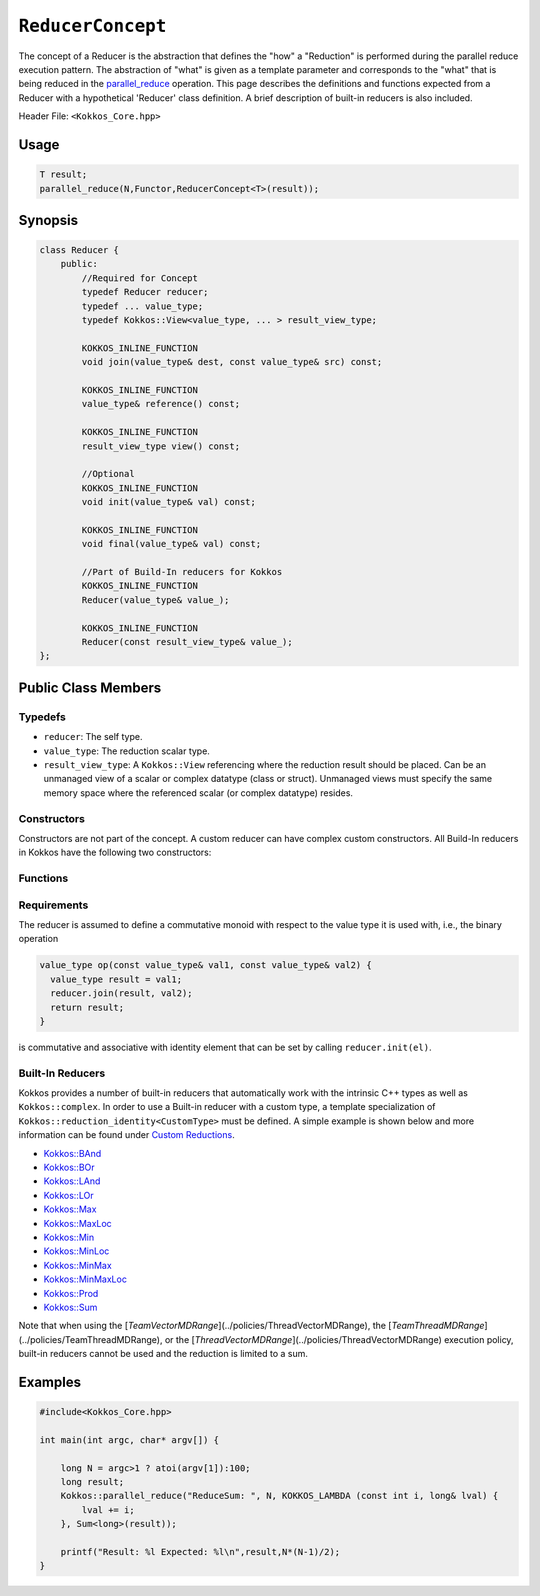 ``ReducerConcept``
==================

.. role:: cppkokkos(code)
    :language: cppkokkos

The concept of a Reducer is the abstraction that defines the "how" a "Reduction" is performed during the parallel reduce execution pattern. The abstraction of "what" is given as a template parameter and corresponds to the "what" that is being reduced in the `parallel_reduce <../parallel-dispatch/parallel_reduce.html>`_ operation. This page describes the definitions and functions expected from a Reducer with a hypothetical 'Reducer' class definition. A brief description of built-in reducers is also included.

Header File: ``<Kokkos_Core.hpp>``

Usage
-----

.. code-block:: cpp

    T result;
    parallel_reduce(N,Functor,ReducerConcept<T>(result));


Synopsis
--------

.. code-block:: cpp

    class Reducer {
        public:
            //Required for Concept
            typedef Reducer reducer;
            typedef ... value_type;
            typedef Kokkos::View<value_type, ... > result_view_type;

            KOKKOS_INLINE_FUNCTION
            void join(value_type& dest, const value_type& src) const;

            KOKKOS_INLINE_FUNCTION
            value_type& reference() const;

            KOKKOS_INLINE_FUNCTION
            result_view_type view() const;

            //Optional
            KOKKOS_INLINE_FUNCTION
            void init(value_type& val) const;

            KOKKOS_INLINE_FUNCTION
            void final(value_type& val) const;

            //Part of Build-In reducers for Kokkos
            KOKKOS_INLINE_FUNCTION
            Reducer(value_type& value_);

            KOKKOS_INLINE_FUNCTION
            Reducer(const result_view_type& value_);
    };

Public Class Members
--------------------

Typedefs
~~~~~~~~

* ``reducer``: The self type.
* ``value_type``: The reduction scalar type.
* ``result_view_type``: A ``Kokkos::View`` referencing where the reduction result should be placed. Can be an unmanaged view of a scalar or complex datatype (class or struct). Unmanaged views must specify the same memory space where the referenced scalar (or complex datatype) resides.

Constructors
~~~~~~~~~~~~

Constructors are not part of the concept. A custom reducer can have complex custom constructors. All Build-In reducers in Kokkos have the following two constructors:

.. cppkokkos:kokkosinlinefunction:: Reducer(value_type& value_);

    * Constructs a reducer which references a local variable as its result location.

.. cppkokkos:kokkosinlinefunction:: Reducer(const result_view_type& value_);

    * Constructs a reducer which references a specific view as its result location.

Functions
~~~~~~~~~

.. cppkokkos:kokkosinlinefunction:: void join(value_type& dest, const value_type& src) const;

    * Combine ``src`` into ``dest``. For example, ``Add`` performs ``dest+=src;``.

.. cppkokkos:kokkosinlinefunction:: void init(value_type& val) const;

    * Optional callback initializing ``val`` with appropriate initial value. For example, 'Add' assigns ``val = 0;``, but Prod assigns ``val = 1;``.
      Defaults to calling the default constructor.

.. cppkokkos:kokkosinlinefunction:: void final(value_type& val) const;

    * Optional callback modifying the result ``val``. Defaults to a no-op.

.. cppkokkos:kokkosinlinefunction:: value_type& reference() const;

    * Returns a reference to the result place.

.. cppkokkos:kokkosinlinefunction:: result_view_type view() const;

    * Returns a view of the result place.

Requirements
~~~~~~~~~~~~

The reducer is assumed to define a commutative monoid with respect to the value type it is used with, i.e., the binary operation

.. code-block:: cpp

    value_type op(const value_type& val1, const value_type& val2) {
      value_type result = val1;
      reducer.join(result, val2);
      return result;
    }

is commutative and associative with identity element that can be set by calling ``reducer.init(el)``.


Built-In Reducers
~~~~~~~~~~~~~~~~~

Kokkos provides a number of built-in reducers that automatically work with the intrinsic C++ types as well as ``Kokkos::complex``. In order to use a Built-in reducer with a custom type, a template specialization of ``Kokkos::reduction_identity<CustomType>`` must be defined. A simple example is shown below and more information can be found under `Custom Reductions <../../../ProgrammingGuide/Custom-Reductions.html>`_.

* `Kokkos::BAnd <BAnd.html>`_
* `Kokkos::BOr <BOr.html>`_
* `Kokkos::LAnd <LAnd.html>`_
* `Kokkos::LOr <LOr.html>`_
* `Kokkos::Max <Max.html>`_
* `Kokkos::MaxLoc <MaxLoc.html>`_
* `Kokkos::Min <Min.html>`_
* `Kokkos::MinLoc <MinLoc.html>`_
* `Kokkos::MinMax <MinMax.html>`_
* `Kokkos::MinMaxLoc <MinMaxLoc.html>`_
* `Kokkos::Prod <Prod.html>`_
* `Kokkos::Sum <Sum.html>`_

Note that when using the [`TeamVectorMDRange`](../policies/ThreadVectorMDRange), the [`TeamThreadMDRange`](../policies/TeamThreadMDRange), or the [`ThreadVectorMDRange`](../policies/ThreadVectorMDRange) execution policy, built-in reducers cannot be used and the reduction is limited to a sum.

Examples
--------

.. code-block:: cpp

    #include<Kokkos_Core.hpp>

    int main(int argc, char* argv[]) {

        long N = argc>1 ? atoi(argv[1]):100;
        long result;
        Kokkos::parallel_reduce("ReduceSum: ", N, KOKKOS_LAMBDA (const int i, long& lval) {
            lval += i;
        }, Sum<long>(result));

        printf("Result: %l Expected: %l\n",result,N*(N-1)/2);
    }

